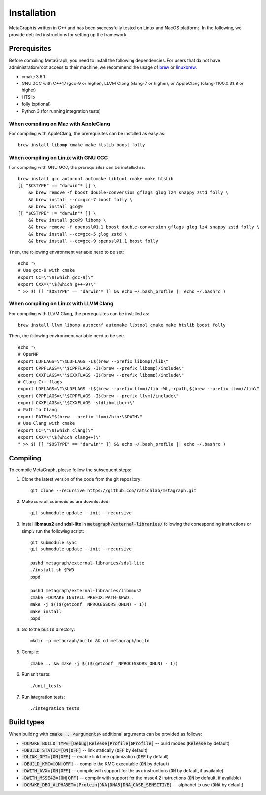 .. _installation:

Installation
============

MetaGraph is written in C++ and has been successfully tested on Linux and MacOS platforms. In the
following, we provide detailed instructions for setting up the framework.

Prerequisites
-------------

Before compiling MetaGraph, you need to install the following dependencies. For users that do not
have administration/root access to their machine, we recommend the usage of `brew
<https://brew.sh/>`_ or `linuxbrew <https://linuxbrew.sh/>`_. 

- cmake 3.6.1
- GNU GCC with C++17 (gcc-9 or higher), LLVM Clang (clang-7 or higher), or AppleClang (clang-1100.0.33.8 or higher)
- HTSlib
- folly (optional)
- Python 3 (for running integration tests) 


When compiling on Mac with AppleClang
^^^^^^^^^^^^^^^^^^^^^^^^^^^^^^^^^^^^^
For compiling with AppleClang, the prerequisites can be installed as easy as::

    brew install libomp cmake make htslib boost folly

When compiling on Linux with GNU GCC
^^^^^^^^^^^^^^^^^^^^^^^^^^^^^^^^^^^^
For compiling with GNU GCC, the prerequisites can be installed as::

    brew install gcc autoconf automake libtool cmake make htslib
    [[ "$OSTYPE" == "darwin"* ]] \
        && brew remove -f boost double-conversion gflags glog lz4 snappy zstd folly \
        && brew install --cc=gcc-7 boost folly \
        && brew install gcc@9
    [[ "$OSTYPE" != "darwin"* ]] \
        && brew install gcc@9 libomp \
        && brew remove -f openssl@1.1 boost double-conversion gflags glog lz4 snappy zstd folly \
        && brew install --cc=gcc-5 glog zstd \
        && brew install --cc=gcc-9 openssl@1.1 boost folly

Then, the following environment variable need to be set::

    echo "\
    # Use gcc-9 with cmake
    export CC=\"\$(which gcc-9)\"
    export CXX=\"\$(which g++-9)\"
    " >> $( [[ "$OSTYPE" == "darwin"* ]] && echo ~/.bash_profile || echo ~/.bashrc )

When compiling on Linux with LLVM Clang
^^^^^^^^^^^^^^^^^^^^^^^^^^^^^^^^^^^^^^^
For compiling with LLVM Clang, the prerequisites can be installed as::

    brew install llvm libomp autoconf automake libtool cmake make htslib boost folly

Then, the following environment variable need to be set::

    echo "\
    # OpenMP
    export LDFLAGS=\"\$LDFLAGS -L$(brew --prefix libomp)/lib\"
    export CPPFLAGS=\"\$CPPFLAGS -I$(brew --prefix libomp)/include\"
    export CXXFLAGS=\"\$CXXFLAGS -I$(brew --prefix libomp)/include\"
    # Clang C++ flags
    export LDFLAGS=\"\$LDFLAGS -L$(brew --prefix llvm)/lib -Wl,-rpath,$(brew --prefix llvm)/lib\"
    export CPPFLAGS=\"\$CPPFLAGS -I$(brew --prefix llvm)/include\"
    export CXXFLAGS=\"\$CXXFLAGS -stdlib=libc++\"
    # Path to Clang
    export PATH=\"$(brew --prefix llvm)/bin:\$PATH\"
    # Use Clang with cmake
    export CC=\"\$(which clang)\"
    export CXX=\"\$(which clang++)\"
    " >> $( [[ "$OSTYPE" == "darwin"* ]] && echo ~/.bash_profile || echo ~/.bashrc )

Compiling
---------
To compile MetaGraph, please follow the subsequent steps:

1. Clone the latest version of the code from the git repository::

    git clone --recursive https://github.com/ratschlab/metagraph.git

2. Make sure all submodules are downloaded:: 

    git submodule update --init --recursive

3. Install **libmaus2** and **sdsl-lite** in :code:`metagraph/external-libraries/` following the corresponding instructions or simply run the following script::

    git submodule sync
    git submodule update --init --recursive

    pushd metagraph/external-libraries/sdsl-lite
    ./install.sh $PWD
    popd

    pushd metagraph/external-libraries/libmaus2
    cmake -DCMAKE_INSTALL_PREFIX:PATH=$PWD .
    make -j $(($(getconf _NPROCESSORS_ONLN) - 1))
    make install
    popd    

4. Go to the :code:`build` directory::

    mkdir -p metagraph/build && cd metagraph/build

5. Compile::

    cmake .. && make -j $(($(getconf _NPROCESSORS_ONLN) - 1))

6. Run unit tests::

    ./unit_tests

7. Run integration tests::

    ./integration_tests

Build types
-----------

When building with :code:`cmake .. <arguments>` additional arguments can be provided as follows:

- :code:`-DCMAKE_BUILD_TYPE=[Debug|Release|Profile|GProfile]` -- build modes (:code:`Release` by default)
- :code:`-DBUILD_STATIC=[ON|OFF]` -- link statically (:code:`OFF` by default)
- :code:`-DLINK_OPT=[ON|OFF]` -- enable link time optimization (:code:`OFF` by default)
- :code:`-DBUILD_KMC=[ON|OFF]` -- compile the KMC executable (:code:`ON` by default)
- :code:`-DWITH_AVX=[ON|OFF]` -- compile with support for the avx instructions (:code:`ON` by default, if available)
- :code:`-DWITH_MSSE42=[ON|OFF]` -- compile with support for the msse4.2 instructions (:code:`ON` by default, if available)
- :code:`-DCMAKE_DBG_ALPHABET=[Protein|DNA|DNA5|DNA_CASE_SENSITIVE]` -- alphabet to use (:code:`DNA` by default)
